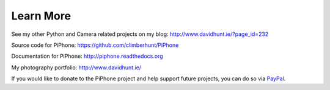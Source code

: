 Learn More
==========

See my other Python and Camera related projects on my blog: http://www.davidhunt.ie/?page_id=232

Source code for PiPhone: https://github.com/climberhunt/PiPhone

Documentation for PiPhone: http://piphone.readthedocs.org

My photography portfolio: http://www.davidhunt.ie/


If you would like to donate to the PiPhone project and help support future projects, you can do so via
`PayPal <https://www.paypal.com/cgi-bin/webscr?cmd=_s-xclick&hosted_button_id=Y3Y6NK98CZUZW>`_.

.. raw:: html

   <center>
   <form action="https://www.paypal.com/cgi-bin/webscr" method="post" target="_top">
   <input type="hidden" name="cmd" value="_s-xclick">
   <input type="hidden" name="hosted_button_id" value="Y3Y6NK98CZUZW">
   <input type="image" src="https://www.paypalobjects.com/en_US/i/btn/btn_donateCC_LG.gif" border="0" name="submit" alt="PayPal - The safer, easier way to pay online!">
   <img alt="" border="0" src="https://www.paypalobjects.com/en_US/i/scr/pixel.gif" width="1" height="1">
   </form>
   </center>

